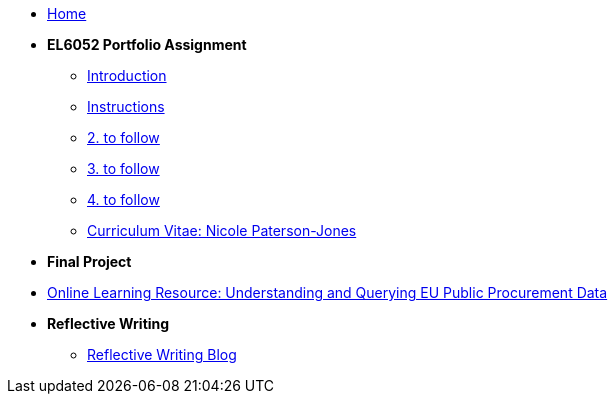 * xref:home::index.adoc[Home]

* [.separated]#**EL6052 Portfolio Assignment**#
** xref:portfolio::port_index.adoc[ Introduction]
** xref:portfolio::art1_instr.adoc[Instructions]
** xref:portfolio::art2_instr.adoc[2. to follow]
** xref:portfolio::art3_instr.adoc[3. to follow]
** xref:portfolio::art4_instr.adoc[4. to follow]
** xref:portfolio::cv.adoc[Curriculum Vitae: Nicole Paterson-Jones]

* [.separated]#**Final Project**#
* https://luxtechwriting.com/portfolio/_attachments/test/index.html[Online Learning Resource: Understanding and Querying EU Public Procurement Data]

* [.separated]#**Reflective Writing**#
** xref:portfolio::blog_index.adoc[Reflective Writing Blog]

